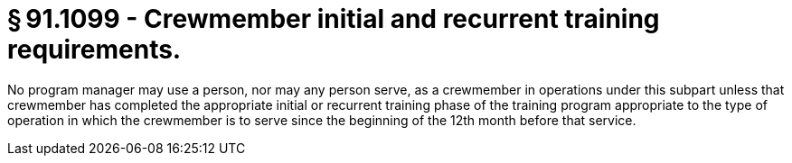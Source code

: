 # § 91.1099 - Crewmember initial and recurrent training requirements.

No program manager may use a person, nor may any person serve, as a crewmember in operations under this subpart unless that crewmember has completed the appropriate initial or recurrent training phase of the training program appropriate to the type of operation in which the crewmember is to serve since the beginning of the 12th month before that service.

